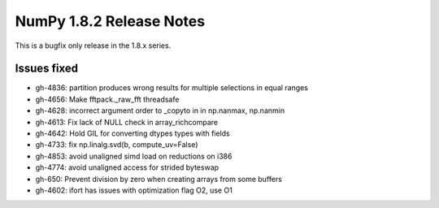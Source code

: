 NumPy 1.8.2 Release Notes
*************************

This is a bugfix only release in the 1.8.x series.

Issues fixed
============

* gh-4836: partition produces wrong results for multiple selections in equal ranges
* gh-4656: Make fftpack._raw_fft threadsafe
* gh-4628: incorrect argument order to _copyto in in np.nanmax, np.nanmin
* gh-4613: Fix lack of NULL check in array_richcompare
* gh-4642: Hold GIL for converting dtypes types with fields
* gh-4733: fix np.linalg.svd(b, compute_uv=False)
* gh-4853: avoid unaligned simd load on reductions on i386
* gh-4774: avoid unaligned access for strided byteswap
* gh-650: Prevent division by zero when creating arrays from some buffers
* gh-4602: ifort has issues with optimization flag O2, use O1
